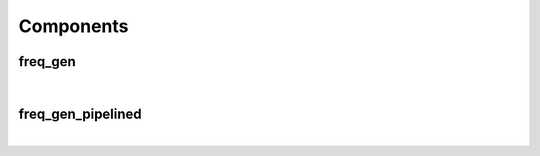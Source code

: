 .. Generated from ../rtl/extras/freq_gen.vhdl on 2017-04-30 17:19:09.077851
.. vhdl:package:: freq_gen_pkg


Components
----------


freq_gen
~~~~~~~~

.. symbolator::

  component freq_gen is
  generic (
    SYS_FREQ : real;
    DDFS_TOL : real;
    SIZE : natural;
    MIN_TGT_FREQ : natural;
    MAX_TGT_FREQ : natural;
    FREQ_SCALE : natural;
    MAGNITUDE : real;
    ITERATIONS : positive
  );
  port (
    Clock : in std_ulogic;
    Reset : in std_ulogic;
    Load_phase : in std_ulogic;
    New_phase : in unsigned;
    Dyn_freq : in unsigned;
    Sin : out signed(SIZE-1 downto 0);
    Cos : out signed(SIZE-1 downto 0);
    Angle : out signed(SIZE-1 downto 0)
  );
  end component;

|


.. vhdl:entity:: freq_gen



  :generic SYS_FREQ: 
  :gtype SYS_FREQ: real
  :generic DDFS_TOL: 
  :gtype DDFS_TOL: real
  :generic SIZE: 
  :gtype SIZE: natural
  :generic MIN_TGT_FREQ: 
  :gtype MIN_TGT_FREQ: natural
  :generic MAX_TGT_FREQ: 
  :gtype MAX_TGT_FREQ: natural
  :generic FREQ_SCALE: 
  :gtype FREQ_SCALE: natural
  :generic MAGNITUDE: 
  :gtype MAGNITUDE: real
  :generic ITERATIONS: 
  :gtype ITERATIONS: positive
  :port Clock: 
  :ptype Clock: in std_ulogic
  :port Reset: 
  :ptype Reset: in std_ulogic
  :port Load_phase: 
  :ptype Load_phase: in std_ulogic
  :port New_phase: 
  :ptype New_phase: in unsigned
  :port Dyn_freq: 
  :ptype Dyn_freq: in unsigned
  :port Sin: 
  :ptype Sin: out signed(SIZE-1 downto 0)
  :port Cos: 
  :ptype Cos: out signed(SIZE-1 downto 0)
  :port Angle: 
  :ptype Angle: out signed(SIZE-1 downto 0)

freq_gen_pipelined
~~~~~~~~~~~~~~~~~~

.. symbolator::

  component freq_gen_pipelined is
  generic (
    SYS_FREQ : real;
    DDFS_TOL : real;
    SIZE : natural;
    MIN_TGT_FREQ : natural;
    MAX_TGT_FREQ : natural;
    FREQ_SCALE : natural;
    MAGNITUDE : real;
    ITERATIONS : positive
  );
  port (
    Clock : in std_ulogic;
    Reset : in std_ulogic;
    Load_phase : in std_ulogic;
    New_phase : in unsigned;
    Dyn_freq : in unsigned;
    Sin : out signed(SIZE-1 downto 0);
    Cos : out signed(SIZE-1 downto 0);
    Angle : out signed(SIZE-1 downto 0)
  );
  end component;

|


.. vhdl:entity:: freq_gen_pipelined



  :generic SYS_FREQ: 
  :gtype SYS_FREQ: real
  :generic DDFS_TOL: 
  :gtype DDFS_TOL: real
  :generic SIZE: 
  :gtype SIZE: natural
  :generic MIN_TGT_FREQ: 
  :gtype MIN_TGT_FREQ: natural
  :generic MAX_TGT_FREQ: 
  :gtype MAX_TGT_FREQ: natural
  :generic FREQ_SCALE: 
  :gtype FREQ_SCALE: natural
  :generic MAGNITUDE: 
  :gtype MAGNITUDE: real
  :generic ITERATIONS: 
  :gtype ITERATIONS: positive
  :port Clock: 
  :ptype Clock: in std_ulogic
  :port Reset: 
  :ptype Reset: in std_ulogic
  :port Load_phase: 
  :ptype Load_phase: in std_ulogic
  :port New_phase: 
  :ptype New_phase: in unsigned
  :port Dyn_freq: 
  :ptype Dyn_freq: in unsigned
  :port Sin: 
  :ptype Sin: out signed(SIZE-1 downto 0)
  :port Cos: 
  :ptype Cos: out signed(SIZE-1 downto 0)
  :port Angle: 
  :ptype Angle: out signed(SIZE-1 downto 0)
